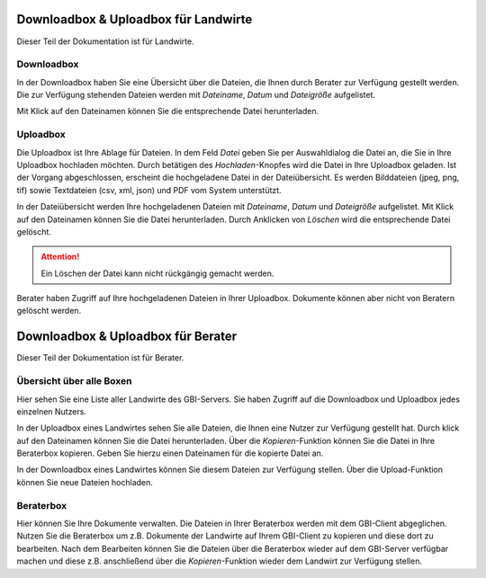 Downloadbox & Uploadbox für Landwirte
=====================================

Dieser Teil der Dokumentation ist für Landwirte.

Downloadbox
-----------

In der Downloadbox haben Sie eine Übersicht über die Dateien, die Ihnen durch Berater zur Verfügung gestellt werden. Die zur Verfügung stehenden Dateien werden mit `Dateiname`, `Datum` und `Dateigröße` aufgelistet.

Mit Klick auf den Dateinamen können Sie die entsprechende Datei herunterladen.

Uploadbox
---------

Die Uploadbox ist Ihre Ablage für Dateien. In dem Feld `Datei` geben Sie per Auswahldialog die Datei an, die Sie in Ihre Uploadbox hochladen möchten. Durch betätigen des `Hochladen`-Knopfes wird die Datei in Ihre Uploadbox geladen. Ist der Vorgang abgeschlossen, erscheint die hochgeladene Datei in der Dateiübersicht. Es werden Bilddateien (jpeg, png, tif) sowie Textdateien (csv, xml, json) und PDF vom System unterstützt.

In der Dateiübersicht werden Ihre hochgeladenen Dateien mit `Dateiname`, `Datum` und `Dateigröße` aufgelistet. Mit Klick auf den Dateinamen können Sie die Datei herunterladen. Durch Anklicken von `Löschen` wird die entsprechende Datei gelöscht.

.. attention:: Ein Löschen der Datei kann nicht rückgängig gemacht werden.

Berater haben Zugriff auf Ihre hochgeladenen Dateien in Ihrer Uploadbox. Dokumente können aber nicht von Beratern gelöscht werden.


Downloadbox & Uploadbox für Berater
===================================

Dieser Teil der Dokumentation ist für Berater.

Übersicht über alle Boxen
-------------------------

Hier sehen Sie eine Liste aller Landwirte des GBI-Servers. Sie haben Zugriff auf die Downloadbox und Uploadbox jedes einzelnen Nutzers.

In der Uploadbox eines Landwirtes sehen Sie alle Dateien, die Ihnen eine Nutzer zur Verfügung gestellt hat. Durch klick auf den Dateinamen können Sie die Datei herunterladen. Über die `Kopieren`-Funktion können Sie die Datei in Ihre Beraterbox kopieren. Geben Sie hierzu einen Dateinamen für die kopierte Datei an.

In der Downloadbox eines Landwirtes können Sie diesem Dateien zur Verfügung stellen. Über die Upload-Funktion können Sie neue Dateien hochladen.


Beraterbox
----------

Hier können Sie Ihre Dokumente verwalten. Die Dateien in Ihrer Beraterbox werden mit dem GBI-Client abgeglichen. Nutzen Sie die Beraterbox um z.B. Dokumente der Landwirte auf Ihrem GBI-Client zu kopieren und diese dort zu bearbeiten. Nach dem Bearbeiten können Sie die Dateien über die Beraterbox wieder auf dem GBI-Server verfügbar machen und diese z.B. anschließend über die `Kopieren`-Funktion wieder dem Landwirt zur Verfügung stellen.
